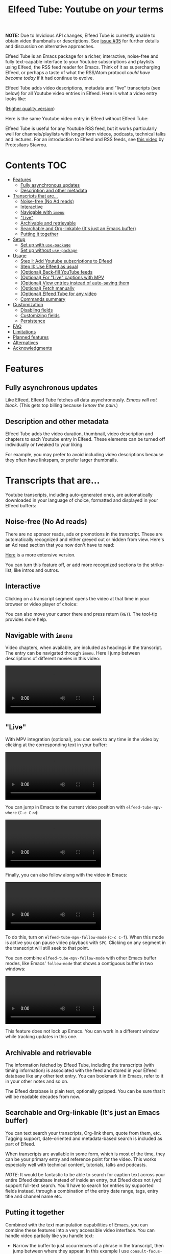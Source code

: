 #+title: Elfeed Tube: Youtube on /your/ terms

:BADGE:
[[https://melpa.org/#/elfeed-tube][file:https://melpa.org/packages/elfeed-tube-badge.svg]]
:END:

*NOTE:* Due to Invidious API changes, Elfeed Tube is currently unable to obtain video thumbnails or descriptions. See [[https://github.com/karthink/elfeed-tube/issues/35][issue #35]] for further details and discussion on alternative approaches.

Elfeed Tube is an Emacs package for a richer, interactive, noise-free and fully text-capable interface to your Youtube subscriptions and playlists using Elfeed, the RSS feed reader for Emacs. Think of it as supercharging Elfeed, or perhaps a taste of what the RSS/Atom protocol /could have become today/ if it had continue to evolve.

Elfeed Tube adds video descriptions, metadata and "live" transcripts (see below) for all Youtube video entries in Elfeed. Here is what a video entry looks like:

# https://imgur.com/a/taiMOqG
#+html: <p align="center"><img src="media/elfeed-tube-1.jpg"></p>
([[https://i.imgur.com/nFK0n3m.png][Higher quality version]])

Here is the same Youtube video entry in Elfeed without Elfeed Tube:

#+html: <p align="center"><img src="media/elfeed-tube-without.jpg"></p>

Elfeed Tube is useful for any Youtube RSS feed, but it works particularly well for channels/playlists with longer form videos, podcasts, technical talks and lectures. For an introduction to Elfeed and RSS feeds, see [[https://www.youtube.com/watch?v=oHfAht9uTx8][this video]] by Protesilaos Stavrou.

* Contents :TOC:
- [[#features][Features]]
  - [[#fully-asynchronous-updates][Fully asynchronous updates]]
  - [[#description-and-other-metadata][Description and other metadata]]
- [[#transcripts-that-are][Transcripts that are...]]
  - [[#noise-free-no-ad-reads][Noise-free (No Ad reads)]]
  - [[#interactive][Interactive]]
  - [[#navigable-with-imenu][Navigable with =imenu=]]
  - [[#live]["Live"]]
  - [[#archivable-and-retrievable][Archivable and retrievable]]
  - [[#searchable-and-org-linkable-its-just-an-emacs-buffer][Searchable and Org-linkable (It's just an Emacs buffer)]]
  - [[#putting-it-together][Putting it together]]
- [[#setup][Setup]]
  - [[#set-up-with-use-package][Set up with =use-package=]]
  - [[#set-up-without-use-package][Set up without =use-package=]]
- [[#usage][Usage]]
  - [[#step-i-add-youtube-subscriptions-to-elfeed][Step I: Add Youtube subscriptions to Elfeed]]
  - [[#step-ii-use-elfeed-as-usual][Step II: Use Elfeed as usual]]
  - [[#optional-back-fill-youtube-feeds][(Optional) Back-fill YouTube feeds]]
  - [[#optional-for-live-captions-with-mpv][(Optional) For "Live" captions with MPV]]
  - [[#optional-view-entries-instead-of-auto-saving-them][(Optional) View entries instead of auto-saving them]]
  - [[#optional-fetch-manually][(Optional) Fetch manually]]
  - [[#optional-elfeed-tube-for-any-video][(Optional) Elfeed Tube for any video]]
  - [[#commands-summary][Commands summary]]
- [[#customization][Customization]]
  - [[#disabling-fields][Disabling fields]]
  - [[#customizing-fields][Customizing fields]]
  - [[#persistence][Persistence]]
- [[#faq][FAQ]]
- [[#limitations][Limitations]]
- [[#planned-features][Planned features]]
- [[#alternatives][Alternatives]]
- [[#acknowledgments][Acknowledgments]]

* Features
** Fully asynchronous updates
Like Elfeed, Elfeed Tube fetches all data asynchronously. /Emacs will not block/. (This gets top billing because I /know the pain/.)

** Description and other metadata
Elfeed Tube adds the video duration, thumbnail, video description and chapters to each Youtube entry in Elfeed. These elements can be turned off individually or tweaked to your liking.

For example, you may prefer to avoid including video descriptions because they often have linkspam, or prefer larger thumbnails.

* Transcripts that are...

Youtube transcripts, including auto-generated ones, are automatically downloaded in your language of choice, formatted and displayed in your Elfeed buffers:

#+html: <p align="center" width="100%"> <img src="media/elfeed-tube-captions-ar.jpg" width="50%"></img><img src="media/elfeed-tube-captions-en.jpg" width="50%"></img></p>
#+html: <p align="center" width="100%"> <img src="https://user-images.githubusercontent.com/8607532/172851529-36fc092b-37bd-41d5-aa5d-4ee2ce169c39.jpg" width="50%"></img><img src="https://user-images.githubusercontent.com/8607532/172851684-547beab6-78b9-40f3-9c19-72201f9c89ac.jpg" width="50%"></img></p>

** Noise-free (No Ad reads)
There are no sponsor reads, ads or promotions in the transcript. These are automatically recognized and either greyed out or hidden from view. Here's an Ad read section that you now don't have to read:

#+html: <p align="center"><img src="media/elfeed-tube-sblock.png" width="80%"></p>

[[https://i.imgur.com/TUn4xmb.jpeg][Here]] is a more extensive version.

# https://imgur.com/a/Oyly62g
You can turn this feature off, or add more recognized sections to the strike-list, like intros and outros.

** Interactive
Clicking on a transcript segment opens the video at that time in your browser or video player of choice:

#+html: <p align="center"><img src="media/elfeed-tube-caption.png" width="80%"></p>

You can also move your cursor there and press return (~RET~). The tool-tip provides more help.
** Navigable with =imenu=
Video chapters, when available, are included as headings in the transcript. The entry can be navigated through =imenu=. Here I jump between descriptions of different movies in this video:

#+html: <video src="https://user-images.githubusercontent.com/8607532/173894489-96b76165-a25d-4667-acd9-40131e80ca8b.mp4"></video>

** "Live"
With MPV integration (optional), you can seek to any time in the video by clicking at the corresponding text in your buffer:

#+html:<video src= "https://user-images.githubusercontent.com/8607532/172324761-66a1aed8-2d09-48d4-8673-86b5a13ffc4d.mp4"></video>
# https://user-images.githubusercontent.com/8607532/172324761-66a1aed8-2d09-48d4-8673-86b5a13ffc4d.mp4

You can jump in Emacs to the current video position with =elfeed-tube-mpv-where= (~C-c C-w~):

#+html:<video src= "https://user-images.githubusercontent.com/8607532/172330220-1948bae0-f7c4-447a-bdeb-2112401ad876.mp4"></video>

Finally, you can also follow along with the video in Emacs:

# #+html:<video src="https://user-images.githubusercontent.com/8607532/172347599-8f5fc73c-2229-4292-9815-3b477dce83c2.mp4"></video>

# #+html:<video src="https://user-images.githubusercontent.com/8607532/172350452-a73d20ec-333f-4a03-9113-3d7b51154fcc.mp4"></video>
  
# #+html: <video src="https://user-images.githubusercontent.com/8607532/172445445-cd7ed215-3f8a-44b0-b0bf-24d68b2bdfbe.mp4"></video>

#+html: <video src="https://user-images.githubusercontent.com/8607532/173082252-cc2ea1f2-e468-47fb-8384-931e7c85966a.mp4"></video>

To do this, turn on =elfeed-tube-mpv-follow-mode= (~C-c C-f~). When this mode is active you can pause video playback with ~SPC~. Clicking on any segment in the transcript will still seek to that point. 
  
You can combine =elfeed-tube-mpv-follow-mode= with other Emacs buffer modes, like Emacs' =follow-mode= that shows a contiguous buffer in two windows:

#+html: <video src="https://user-images.githubusercontent.com/8607532/172447539-9bbe4a73-eca6-40a1-bf15-0bee8f3b8d94.mp4"></video>
  
This feature does not lock up Emacs. You can work in a different window while tracking updates in this one.

** Archivable and retrievable
The information fetched by Elfeed Tube, including the transcripts (with timing information) is associated with the feed and stored in your Elfeed database like any other text entry. You can bookmark it in Emacs, refer to it in your other notes and so on.

The Elfeed database is plain text, optionally gzipped. You can be sure that it will be readable decades from now.

** Searchable and Org-linkable (It's just an Emacs buffer)
You can text search your transcripts, Org-link them, quote from them, etc. Tagging support, date-oriented and metadata-based search is included as part of Elfeed.

When transcripts are available in some form, which is most of the time, they can be your primary entry and reference point for the video. This works especially well with technical content, tutorials, talks and podcasts.

/NOTE/: It would be fantastic to be able to search for caption text across your entire Elfeed database instead of inside an entry, but Elfeed does not (yet) support full-text search. You'll have to search for entries by supported fields instead, through a combination of the entry date range, tags, entry title and channel name etc.

** Putting it together
Combined with the text manipulation capabilities of Emacs, you can combine these features into a very accessible video interface. You can handle video partially like you handle text:

- Narrow the buffer to just occurrences of a phrase in the transcript, then jump between where they appear. In this example I use =consult-focus-lines= to show only lines mentioning "Ramanujan", then jump through these points in the video by pressing ~RET~. Full-text video search!
  
  #+html: <video src="https://user-images.githubusercontent.com/8607532/172359973-b24e7a91-6384-44a2-b5fc-57d4d2f0e4aa.mp4"></video>
  
  This search missed one mention (which was spelled "ramonogen"), but Youtube's auto-generated captions do a surprisingly good job of capturing most common English words. Videos with uploaded captions (most talks/technical videos) don't have this problem.

- The simpler version: Want to jump to where in the episode you heard a podcast host talking about Tunisian history? Search the buffer for Tunisia using Isearch in Emacs, then press ~RET~. 

- Youtube video descriptions for technical videos often have useful links or references. Here I use [[https://github.com/oantolin/embark][Embark]] to collect the (non-Youtube, non-sponsor) links and open them in a browser:
  
  #+html: <video src="https://user-images.githubusercontent.com/8607532/172365106-3896cc4f-3d5f-4cc6-b8d3-0c9df444837e.mp4"></video>

  This works in regular Elfeed too, of course, but for Youtube videos this is much more pleasant than hunting for the tiny "more..." dropdown in the web browser.

- Watching a lecture or a long video and need a break? Jump to the currently playing position in the transcript with =elfeed-tube-mpv-where= (~C-c C-w~), then bookmark the buffer (=bookmark-set=, ~C-x r m~) and quit Emacs. You can pick up right where you left off in both the transcript and video with =bookmark-jump= (~C-x r b~).

- Want to focus playback to a certain part of the transcript? Narrow the buffer (~C-x n n~) to the region you want and turn on =elfeed-tube-mpv-follow-mode=.
  
* Setup
Elfeed Tube is available on MELPA. After [[https://github.com/melpa/melpa#usage][adding MELPA to your package archives]], you can install it by running =M-x package-install⮐= =elfeed-tube= in Emacs, or by running the below =use-package= block(s).

MPV integration with the live transcripts is provided separately as =elfeed-tube-mpv=, you can install it with =M-x package-install⮐= =elfeed-tube-mpv=. 

*Requirements*:
- Emacs 27.1 or newer with JSON support
- Curl

*Dependencies* (automatically installed):
- [[https://github.com/skeeto/elfeed][Elfeed]], the feed reader for Emacs.
- [[https://github.com/skeeto/emacs-aio][aio]], the async-IO library for Emacs.

For "live" transcripts with =elfeed-tube-mpv=:
- [[https://github.com/kljohann/mpv.el][mpv]]: The mpv library for Emacs 
- [[https://mpv.io/][MPV]] video player and [[https://youtube-dl.org/][youtube-dl]] (or [[https://github.com/yt-dlp/yt-dlp/][yt-dlp]])

** Set up with =use-package=
#+BEGIN_SRC emacs-lisp
  (use-package elfeed-tube
    :ensure t ;; or :straight t
    :after elfeed
    :demand t
    :config
    ;; (setq elfeed-tube-auto-save-p nil) ; default value
    ;; (setq elfeed-tube-auto-fetch-p t)  ; default value
    (elfeed-tube-setup)

    :bind (:map elfeed-show-mode-map
           ("F" . elfeed-tube-fetch)
           ([remap save-buffer] . elfeed-tube-save)
           :map elfeed-search-mode-map
           ("F" . elfeed-tube-fetch)
           ([remap save-buffer] . elfeed-tube-save)))
#+END_SRC

If you want "live" captions and better MPV support:
#+BEGIN_SRC emacs-lisp
  (use-package elfeed-tube-mpv
    :ensure t ;; or :straight t
    :bind (:map elfeed-show-mode-map
                ("C-c C-f" . elfeed-tube-mpv-follow-mode)
                ("C-c C-w" . elfeed-tube-mpv-where)))
#+END_SRC

** TODO Set up without =use-package=
#+BEGIN_SRC emacs-lisp
  (require 'elfeed-tube)
  (elfeed-tube-setup)
  (define-key elfeed-show-mode-map (kbd "F") 'elfeed-tube-fetch)
  (define-key elfeed-show-mode-map [remap save-buffer] 'elfeed-tube-save)
  (define-key elfeed-search-mode-map (kbd "F") 'elfeed-tube-fetch)
  (define-key elfeed-search-mode-map [remap save-buffer] 'elfeed-tube-save))
#+END_SRC

If you want "live" captions and better MPV support:
#+BEGIN_SRC emacs-lisp
  (require 'elfeed-tube-mpv)
  (define-key elfeed-show-mode-map (kbd "C-c C-f") 'elfeed-tube-mpv-follow-mode)
  (define-key elfeed-show-mode-map (kbd "C-c C-w") 'elfeed-tube-mpv-where)

#+END_SRC
* Usage
*If you are already subscribed to Youtube RSS feeds using Elfeed, you can skip to Step II.*

Elfeed Tube tries its best to work out of the box with no set up, but Step I below is unavoidable if you're starting fresh.

** Step I: Add Youtube subscriptions to Elfeed
Fortunately, Youtube still provides RSS feeds for channels and playlists. Unfortunately, Youtube doesn't make it easy to find them. 

Elfeed Tube provides a helper function: =M-x elfeed-tube-add-feeds= to find the RSS feeds (asynchronously) for channels or playlists. When given one ore more Youtube video/playlist/channel URLs or plain text search terms, it will:

- Find the corresponding feeds and display a summary you can confirm
- Add the feeds to your list of elfeed-feeds.

https://user-images.githubusercontent.com/8607532/172195966-33089c16-57b1-4bbc-9bcc-71ac3d4338bc.mp4

(Finding the feeds is also asynchronous)

Examples (=RET= means pressing return):

+ =M-x elfeed-tube-add-feeds= =RET= =cgp grey, julia computing, https://www.youtube.com/playlist?list=PLZdCLR02grLqSy15ALLAZDU6LGpAJDrAQ= =RET=  
+ =M-x elfeed-tube-add-feeds= =RET= =https://www.youtube.com/watch?v=6etTERFUlUI= =RET=

Queries are separated by Emacs' =crm-separator=, which is comma (,) by default. Be warned: URLs are safer, plain text queries might find the wrong channels!
  
When called noninteractively, it can accept a list of URLs or queries:
#+BEGIN_SRC emacs-lisp
  (elfeed-tube-add-feeds '("veritasium"
                           "https://www.youtube.com/playlist?list=PLEoMzSkcN8oMc34dTjyFmTUWbXTKrNfZA"
                           "quanta magazine"
                           "julia computing"
                           "https://www.youtube.com/watch?v=bSVfItpvG5Q"
                           "https://youtu.be/7CM7Ef-dPWQ"
                           "tom scott"))
#+END_SRC

See the docstring for more options.

*** Other ways to find feeds
You can use a web service like https://rssbox.herokuapp.com/, or look in the HTML of a Youtube channel page if you like your web browser's element inspector!

** Step II: Use Elfeed as usual
*That's it.* Assuming you've run =(elfeed-tube-setup)=, included in the above use-package block, there's nothing else to do.

If you're new to Elfeed, you can start with =M-x elfeed=.

In case the fetch for a Youtube entry fails you can call =M-x elfeed-tube-fetch= with a prefix argument (~C-u F~ or ~C-u M-x elfeed-tube-fetch~) to force a refetch.

** (Optional) Back-fill YouTube feeds

While Elfeed is a vault, Youtube RSS feeds only contain the last 15 videos from a channel. So you will only collect entries for videos from a little before when you subscribe to a channel's feed. 

Elfeed Tube provides a command to add all historical entries for Youtube feeds to Elfeed. Call =elfeed-tube-fill-feeds= in an Elfeed search or entry buffer to fetch all entries for the feed at point. You can do this for many feeds at once by selecting a region of entries.

#+html: <p align="center"><img src="https://user-images.githubusercontent.com/8607532/184994136-2a36f81c-bb47-470f-86ca-0efd778f3b03.png"></p>
# [[https://user-images.githubusercontent.com/8607532/184994136-2a36f81c-bb47-470f-86ca-0efd778f3b03.png]]

** (Optional) For "Live" captions with MPV
For a "live" connection between the transcript and MPV:

- Ensure the =mpv= library is installed (=M-x package-install mpv=). Without it, you can still open videos at transcript locations in MPV but it will not be "live".
- Start playback by clicking anywhere in the transcript.
- To seek to a text segment click there or press ~RET~.
- To jump to the current location in the transcript, use =elfeed-tube-mpv-where= (~C-c C-w~).
- To track a video continuously, turn on =elfeed-tube-mpv-follow-mode= (~C-c C-f~). You can continue to work in a different window.

Additionally, playback with "live" transcripts will behave as expected with buffer narrowing.

** (Optional) View entries instead of auto-saving them
Not all Youtube videos contain gems of wisdom, to put it mildly. You may thus want to only /view/ video information instead of /adding/ it directly to the Elfeed database. This is especially salient since there's no (user-facing) way to delete items in Elfeed.

To do this you can set
#+BEGIN_SRC emacs-lisp
(setq elfeed-tube-auto-save-p nil) ;This is the default value
#+END_SRC

Now Youtube entries you view will feature a =[*NOT SAVED*]= marker:

#+html: <p align="center"><img src="media/elfeed-tube-not-saved.jpg"></p>

The fetched info will be cached for this Emacs session. Entries that you deem useful (such as the handy Guix tutorial in the above entry) can be added to your Elfeed database by clicking on this marker, or with your =save-buffer= keybinding (typically ~C-x C-s~):

#+html: <p align="center"><img src="media/elfeed-tube-now-saved.jpg"></p>

You can change the marker style through =elfeed-tube-save-indicator= if you'd like a more subdued indicator.

** (Optional) Fetch manually
Finally, you can also disable auto-fetching data and call =M-x elfeed-tube-fetch= (bound to ~F~) from an Elfeed Search or Show buffer to fetch selectively. To do this, set

#+BEGIN_SRC emacs-lisp
  (setq elfeed-tube-auto-fetch-p nil)
#+END_SRC

=M-x elfeed-tube-fetch= will fetch info for all Youtube entries in a selected region in an Elfeed Search buffer.

You can independently control auto/manual fetching of info and auto/manual saving of info to the Elfeed database.

** (Optional) Elfeed Tube for any video
You can call =elfeed-tube-fetch= outside of Elfeed to read an abritrary Youtube video URL (not just feed entries) and produce an Elfeed-like entry buffer for it with description, other metadata and live transcripts etc. Essentially you can use Elfeed Tube as a Youtube viewer. This feature is currently experimental.
** Commands summary
=elfeed-tube= commands:
| Command                     | Description                                  | Where              | suggested key-binding |
|-----------------------------+----------------------------------------------+--------------------+-----------------------|
| =elfeed-tube-add-feeds=     | Find youtube feeds from search queries       | Anywhere in Emacs  | N/A                   |
| =elfeed-tube-fetch=         | Fetch info for any video                     | Anywhere in Emacs  | N/A                   |
| =elfeed-tube-fetch= (again) | Fetch video info for Elfeed entry (optional) | Anywhere in Elfeed | ~F~                   |
| =elfeed-tube-save=          | Manually save entry to Elfeed DB (optional)  | In an Elfeed entry | ~C-x C-s~             |
| =elfeed-tube-fill-feeds=    | Back-fill Youtube feed entries               | Anywhere in Elfeed | N/A                   |

=elfeed-tube-mpv= commands, for live transcripts
| Command                     | Description                                   | Where              | suggested key-binding   |
|-----------------------------+-----------------------------------------------+--------------------+-------------------------|
| =elfeed-tube-mpv=             | Open video at time or seek video to this time | In an Elfeed entry | ~mouse-1~, ~mouse-2~ or ~RET~ |
| =elfeed-tube-mpv-where=       | Jump to current video location in transcript  | In an Elfeed entry | ~C-c C-w~                 |
| =elfeed-tube-mpv-follow-mode= | Continuously track a video playing in MPV     | In an Elfeed entry | ~C-c C-f~                 |

* Customization
Elfeed Tube has opinionated defaults but is fully configurable through the Customize interface (=M-x customize=). Here are some examples:

** Disabling fields
Customize =elfeed-tube-fields=. To show only the duration and captions but no description, thumbnail or chapter locations:
#+BEGIN_SRC emacs-lisp
  ;; Other options:  thumbnail, description, chapters
  (setq elfeed-tube-fields '(duration captions))
#+END_SRC

** Customizing fields

*** Thumbnails
Control the size with =elfeed-tube-thumbnail-size=.
*** Captions
**** Languages
=elfeed-tube-captions-languages=: Language preference. The first available matching transcript will be fetched:
#+BEGIN_SRC emacs-lisp
  ;; Arabic or English or auto generated English captions
  (setq elfeed-tube-captions-languages
        '("ar" "en" "english (auto generated)"))
#+END_SRC
**** Sponsored segments
- =elfeed-tube-captions-sblock-p= controls whether sponsored segments of videos are de-emphasized in the transcript.
- =elfeed-tube-captions-faces=: Faces to use for different types of transcript segments.

** Persistence
Set the boolean =elfeed-tube-auto-save-p= to =t= to automatically save fetched information to the Elfeed database.

The boolean =elfeed-tube-save-indicator= controls the style of indicator used to indicate unsaved content.

* FAQ
*** Do I need a Youtube API key to use this?
Not as of right now, it should *Just Work*.
*** Where does Elfeed Tube fetch data from?
It combines information from a number of sources:
- Scraping the Youtube video page
- Invidious instances that provide an API (dynamically found)
- The Sponsorblock API for crowd-sourced Ad segment identification

Yes, this does mean that the fetcher code is going to need updating often. Them's the breaks.
*** Can I use the transcripts feature without installing Elfeed?

Not at present. Elfeed Tube depends on Elfeed to do a lot of the lifting.

However you can use it with any Youtube video, see: [[#optional-elfeed-tube-for-any-video][(Optional) Elfeed Tube for any video]]. If you're interested in creating a stand alone package for this please go ahead.
*** What about these Youtube features?
No support is currently planned for

- Search
- Video recommendations
- Comments
- Likes, +Dislikes+ and views

Elfeed Tube is *not* a Youtube client for Emacs. 

Instead, it plays to the strengths of RSS: to provide you with a regular digest of self-curated content in a more accessible way than otherwise possible. So search is not planned (see alternatives).

Video recommendations are sometimes useful for discovery, but in their current form they're designed primarily to keep you watching Youtube and often end in rabbit-holeing and doom spirals. Helping myself avoid these behaviors is an explicit goal of Elfeed Tube!

The top comments are occasionally useful, especially on technical videos. I might add support for these in the future, although none is planned as of now.

* Limitations
1. Elfeed provides only metadata, not full-text search across your entries since it is (almost) a plain text database.
2. There is no (user-facing) way to delete entries from an Elfeed database, so curate wisely! Note that my Elfeed database has about 32,000 entries across 272 feeds and it's very snappy so far.
3. Only one MPV instance can be connected to a live transcript in an Emacs session at a time. This is a limitation of the =mpv= library. (You can spawn as many "non-live" instances as you want.)
4. Live transcript seeking and tracking can have an error of ±1 second.
5. Fetches can occasionally fail. If this happens you may need to call =M-x elfeed-tube-fetch= manually on an entry or selection of entries.
* Planned features
- [ ] Specify what data to fetch per feed instead of globally.
- [ ] Elfeed search keyword for video duration: ("=crafters <25min" should return videos in the Elfeed DB from the "System Crafters" Youtube channel feed that are under 25 minutes long, etc.)
- [ ] Support for Youtube's official API
- [ ] Re-punctuating auto-generated captions using a [[https://github.com/ottokart/punctuator2][punctuator2]] web service
- [ ] =url-retrieve= support so Curl isn't required
- [ ] Backporting to Emacs 26.x
  
* Alternatives
- If you are looking for a Youtube client for Emacs, with full search, comments, view counts and video recommendations, check out [[https://github.com/gRastello/ytel][ytel]] with [[https://github.com/xFA25E/ytel-show][ytel-show]].
- Not an alternative but a nice complement to Elfeed Tube: Lua scripts for MPV can offer a superior Youtube watching experience than anything in the browser. Check out
  + [[https://github.com/po5/mpv_sponsorblock][mpv-sponsorblock]] for auto-skipping sponsored segments of videos
  + [[https://github.com/AN3223/dotfiles/blob/master/.config/mpv/scripts/auto-save-state.lua][auto-save-state]] for built-in watch-later functionality
  + [[https://github.com/jonniek/mpv-playlistmanager][playlist-manager]] for playlist support
  + [[https://github.com/Eisa01/mpv-scripts#undoredo][undo-redo]] for undo/redoing seeks in MPV
  + [[https://github.com/Sagnac/streamsave][streamsave]] for live-saving clips from a video without reencoding.
  + [[https://github.com/cvzi/mpv-youtube-upnext][youtube-upnext]] for in-player video recommendations based on the current video. (Youtube's sidebar, essentially.)
  [[https://github.com/mpv-player/mpv/wiki/User-Scripts][The full list]] of scripts is overwhelming!
  
* Acknowledgments
- Chris Wellons for writing [[https://github.com/skeeto/elfeed][Elfeed]], the best feed reader I've used.
- Chris Wellons for also writing [[https://github.com/skeeto/emacs-aio][emacs-aio]], the async wrapper for Emacs. It writes callbacks for me so I never have to.
- Ajay Ramachandran for writing and running [[https://github.com/ajayyy/SponsorBlock][Sponsorblock]]
- The kind folks maintaining [[https://invidious.io/][Invidious]] instances, [[https://youtube-dl.org/][youtube-dl]] and [[https://github.com/yt-dlp/yt-dlp/][yt-dlp]]

* COMMENT Notes

** TODO Fix persistence bug
It disappears from the index first, then from the content store when =elfeed-db-gc= runs.

** TODO Specify what data to fetch per feed instead of globally.
** TODO Elfeed search keyword for video duration:
("=crafters <25min" should return videos in the Elfeed DB from the "System Crafters" Youtube channel feed that are under 25 minutes long, etc.)

** TODO Support for Youtube's official API
** TODO Re-punctuating auto-generated captions
Using a [[https://github.com/ottokart/punctuator2][punctuator2]] web service

** TODO Backfill Youtube feeds
** TODO Download features [0/3]
:PROPERTIES:
:COOKIE_DATA: todo recursive
:END:
*** TODO Download button?
- Display as enclosures?
*** TODO Download region?
*** TODO User option for download formats?

** DONE Chapter extraction
CLOSED: [2022-06-18 Sat 23:07]
From the descriptions.
- Store these or generate in =elfeed-tube-show=?
  Ended up storing them in the captions data structure.
** DONE Chapter display [2/2]
CLOSED: [2022-06-18 Sat 23:07]
- [X] User option for timestamp chunking
- [X] Formatting this and timestamps simultaneously?

** DONE =imenu= support [2/2]
CLOSED: [2022-06-18 Sat 22:58]
Headings:
- [X] All message-header-name fields
- [X] Chapters?

** Local
# Local Variables:
# eval: (when (featurep 'toc-org-mode) (toc-org-mode 1))
# End:

